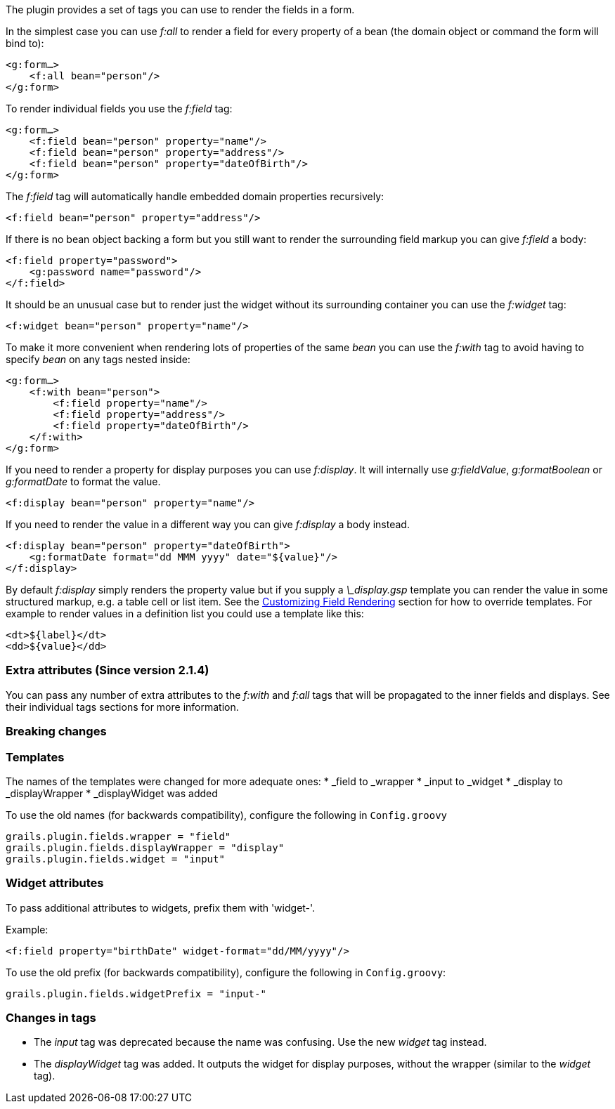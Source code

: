 The plugin provides a set of tags you can use to render the fields in a form.

In the simplest case you can use _f:all_ to render a field for every property of a bean (the domain object or command the form will bind to):

[source,groovy]
----
<g:form…>
    <f:all bean="person"/>
</g:form>
----

To render individual fields you use the _f:field_ tag:

[source,groovy]
----
<g:form…>
    <f:field bean="person" property="name"/>
    <f:field bean="person" property="address"/>
    <f:field bean="person" property="dateOfBirth"/>
</g:form>
----

The _f:field_ tag will automatically handle embedded domain properties recursively:

[source,groovy]
----
<f:field bean="person" property="address"/>
----

If there is no bean object backing a form but you still want to render the surrounding field markup you can give _f:field_ a body:

[source,groovy]
----
<f:field property="password">
    <g:password name="password"/>
</f:field>
----

It should be an unusual case but to render just the widget without its surrounding container you can use the _f:widget_ tag:

[source,groovy]
----
<f:widget bean="person" property="name"/>
----

To make it more convenient when rendering lots of properties of the same _bean_ you can use the _f:with_ tag to avoid having to specify _bean_ on any tags nested inside:

[source,groovy]
----
<g:form…>
    <f:with bean="person">
        <f:field property="name"/>
        <f:field property="address"/>
        <f:field property="dateOfBirth"/>
    </f:with>
</g:form>
----

If you need to render a property for display purposes you can use _f:display_. It will internally use _g:fieldValue_, _g:formatBoolean_ or _g:formatDate_ to format the value.

[source,groovy]
----
<f:display bean="person" property="name"/>
----

If you need to render the value in a different way you can give _f:display_ a body instead.

[source,groovy]
----
<f:display bean="person" property="dateOfBirth">
    <g:formatDate format="dd MMM yyyy" date="${value}"/>
</f:display>
----

By default _f:display_ simply renders the property value but if you supply a _\_display.gsp_ template you can render the value in some structured markup, e.g. a table cell or list item. See the <<customizingFieldRendering,Customizing Field Rendering>> section for how to override templates. For example to render values in a definition list you could use a template like this:

[source,groovy]
----
<dt>${label}</dt>
<dd>${value}</dd>
----


=== Extra attributes (Since version 2.1.4)


You can pass any number of extra attributes to the _f:with_ and _f:all_ tags that will be propagated to the inner fields and displays.
See their individual tags sections for more information.


=== Breaking changes



=== Templates

The names of the templates were changed for more adequate ones:
* _field to _wrapper
* _input to _widget
* _display to _displayWrapper
* _displayWidget was added

To use the old names (for backwards compatibility), configure the following in `Config.groovy`

[source,groovy]
----
grails.plugin.fields.wrapper = "field"
grails.plugin.fields.displayWrapper = "display"
grails.plugin.fields.widget = "input"
----


=== Widget attributes

To pass additional attributes to widgets, prefix them with 'widget-'.

Example:
[source,groovy]
----
<f:field property="birthDate" widget-format="dd/MM/yyyy"/>
----

To use the old prefix (for backwards compatibility), configure the following in `Config.groovy`:
[source,groovy]
----
grails.plugin.fields.widgetPrefix = "input-"
----


=== Changes in tags

* The _input_ tag was deprecated because the name was confusing. Use the new _widget_ tag instead.
* The _displayWidget_ tag was added. It outputs the widget for display purposes, without the wrapper (similar to the _widget_ tag).